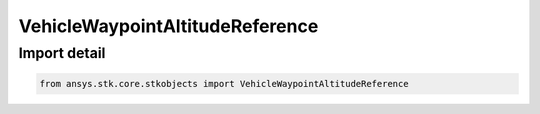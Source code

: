 VehicleWaypointAltitudeReference
================================

.. py:class:: ansys.stk.core.stkobjects.VehicleWaypointAltitudeReference

   Bases: :py:class:`~ansys.stk.core.stkobjects.IVehicleWaypointAltitudeReference`

   Altitude references.

.. py:currentmodule:: VehicleWaypointAltitudeReference


Import detail
-------------

.. code-block:: python

    from ansys.stk.core.stkobjects import VehicleWaypointAltitudeReference




